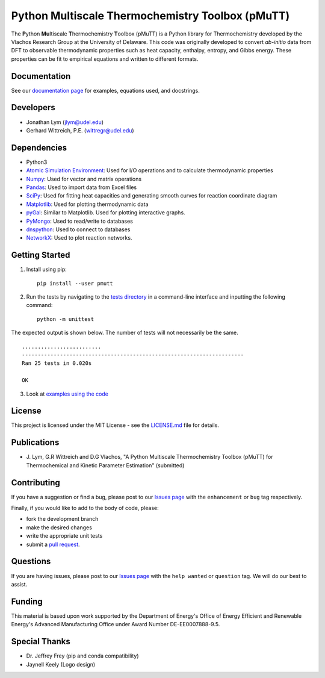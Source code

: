 Python Multiscale Thermochemistry Toolbox (pMuTT)
==================================================
  
The **P**\ ython **Mu**\ ltiscale **T**\ hermochemistry **T**\ oolbox
(pMuTT) is a Python library for Thermochemistry developed by the
Vlachos Research Group at the University of Delaware. This code was
originally developed to convert *ab-initio* data from DFT to observable
thermodynamic properties such as heat capacity, enthalpy, entropy, and
Gibbs energy. These properties can be fit to empirical equations and
written to different formats. 

Documentation
-------------
See our `documentation page`_ for examples, equations used, and docstrings.

Developers
----------

-  Jonathan Lym (jlym@udel.edu)
-  Gerhard Wittreich, P.E. (wittregr@udel.edu)

Dependencies
------------

-  Python3
-  `Atomic Simulation Environment`_: Used for I/O operations and to
   calculate thermodynamic properties
-  `Numpy`_: Used for vector and matrix operations
-  `Pandas`_: Used to import data from Excel files
-  `SciPy`_: Used for fitting heat capacities and generating smooth curves for
   reaction coordinate diagram
-  `Matplotlib`_: Used for plotting thermodynamic data
-  `pyGal`_: Similar to Matplotlib. Used for plotting interactive graphs.
-  `PyMongo`_: Used to read/write to databases
-  `dnspython`_: Used to connect to databases
-  `NetworkX`_: Used to plot reaction networks.

Getting Started
---------------
1. Install using pip::

    pip install --user pmutt
   
2. Run the tests by navigating to the `tests directory`_ in a
   command-line interface and inputting the following command::

    python -m unittest

The expected output is shown below. The number of tests will not
necessarily be the same. ::

    .........................
    ----------------------------------------------------------------------
    Ran 25 tests in 0.020s

    OK

3. Look at `examples using the code`_

License
-------

This project is licensed under the MIT License - see the `LICENSE.md`_
file for details.

Publications
------------
- J. Lym, G.R Wittreich and D.G Vlachos, "A Python Multiscale Thermochemistry
  Toolbox (pMuTT) for Thermochemical and Kinetic Parameter Estimation"
  (submitted)

Contributing
------------

If you have a suggestion or find a bug, please post to our `Issues page`_ with 
the ``enhancement`` or ``bug`` tag respectively.

Finally, if you would like to add to the body of code, please:

- fork the development branch
- make the desired changes
- write the appropriate unit tests
- submit a `pull request`_.

Questions
---------

If you are having issues, please post to our `Issues page`_ with the 
``help wanted`` or ``question`` tag. We will do our best to assist.

Funding
-------

This material is based upon work supported by the Department of Energy's Office 
of Energy Efficient and Renewable Energy's Advanced Manufacturing Office under 
Award Number DE-EE0007888-9.5.

Special Thanks
--------------

-  Dr. Jeffrey Frey (pip and conda compatibility)
-  Jaynell Keely (Logo design)

.. _`documentation page`: https://vlachosgroup.github.io/pMuTT/
.. _Atomic Simulation Environment: https://wiki.fysik.dtu.dk/ase/
.. _Numpy: http://www.numpy.org/
.. _Pandas: https://pandas.pydata.org/
.. _SciPy: https://www.scipy.org/
.. _Matplotlib: https://matplotlib.org/
.. _`pyGal`: http://pygal.org/en/stable/
.. _PyMongo: http://api.mongodb.com/python/current/
.. _dnspython: http://www.dnspython.org/
.. _networkx: https://networkx.github.io/
.. _tests directory: https://github.com/VlachosGroup/pMuTT/tree/master/pmutt/tests
.. _LICENSE.md: https://github.com/VlachosGroup/pMuTT/blob/master/LICENSE.md
.. _`examples using the code`: https://vlachosgroup.github.io/pMuTT/examples.html
.. _`Issues page`: https://github.com/VlachosGroup/pMuTT/issues
.. _`pull request`: https://github.com/VlachosGroup/pMuTT/pulls